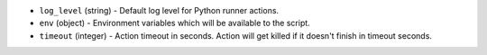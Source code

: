 .. NOTE: This file has been generated automatically, don't manually edit it

* ``log_level`` (string) - Default log level for Python runner actions.
* ``env`` (object) - Environment variables which will be available to the script.
* ``timeout`` (integer) - Action timeout in seconds. Action will get killed if it doesn't finish in timeout seconds.